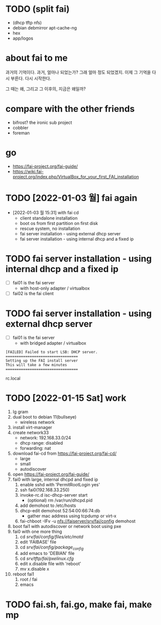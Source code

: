 * TODO (split fai)

- (dhcp tftp nfs)
- debian debmirror apt-cache-ng
- hex
- app/logos

* about fai to me

과거의 기억이다. 과거, 얼마나 되었는가? 그래 얼마 정도 되었겠지. 이제 그 기억을 다시 부른다. 다시 시작한다.

그 때는 왜, 그리고 그 이후의, 지금은 왜일까?

* compare with the other friends

- bifrost? the ironic sub project
- cobbler
- foreman

* go

- https://fai-project.org/fai-guide/
- https://wiki.fai-project.org/index.php/VirtualBox_for_your_first_FAI_installation

* TODO [2022-01-03 월] fai again
  
- [2022-01-03 월 15:31] with fai cd
  - client standalone installation
  - boot os from first partition on first disk
  - rescue system, no installation
  - fai server installation - using external dhcp server
  - fai server installation - using internal dhcp and a fixed ip

* TODO fai server installation - using internal dhcp and a fixed ip

- [ ] fai01 is the fai server
  - with host-only adapter / virtualbox 
- [ ] fai02 is the fai client

* TODO fai server installation - using external dhcp server

- [ ] fai01 is the fai server
  - with bridged adapter / virtualbox 
 
#+BEGIN_SRC 
[FAILED] Failed to start LSB: DHCP server.
=================================
Setting up the FAI install server
This will take a few minutes
=================================
#+END_SRC

rc.local
  
* TODO [2022-01-15 Sat] work

1. lg gram
2. dual boot to debian 11(bullseye)
   - wireless network
3. install virt-manager
4. create network33
   - network: 192.168.33.0/24
   - dhcp range: disabled
   - forwarding: nat
5. download fai-cd from https://fai-project.org/fai-cd/
   - large
   - small
   - autodiscover
6. open https://fai-project.org/fai-guide/
7. fai0 with large, internal dhcpd and fixed ip
   1) enable sshd with 'PermitRootLogin yes'
   2) ssh fai0(192.168.33.250)
   3) invoke-rc.d isc-dhcp-server start
      - (optional) rm /var/run/dhcpd.pid
   4) add demohost to /etc/hosts
   5) dhcp-edit demohost 52:54:00:66:74:db
      - gather mac address using tcpdump or virt-x
   6) fai-chboot -IFv -u nfs://faiserver/srv/fai/config demohost
8. boot fai1 with autodiscover or network boot using pxe
9. fai0 with one more thing
   1) cd /srv/fai/config/files/etc/motd/
   2) edit 'FAIBASE' file
   3) cd /srv/fai/config/package_config/
   4) add emacs to 'DEBIAN' file
   5) cd /srv/tftp/fai/pxelinux.cfg/
   6) edit x.disable file with 'reboot'
   7) mv x.disable x
10. reboot fai1
    1) root / fai
    2) emacs

* TODO fai.sh, fai.go, make fai, make mp
